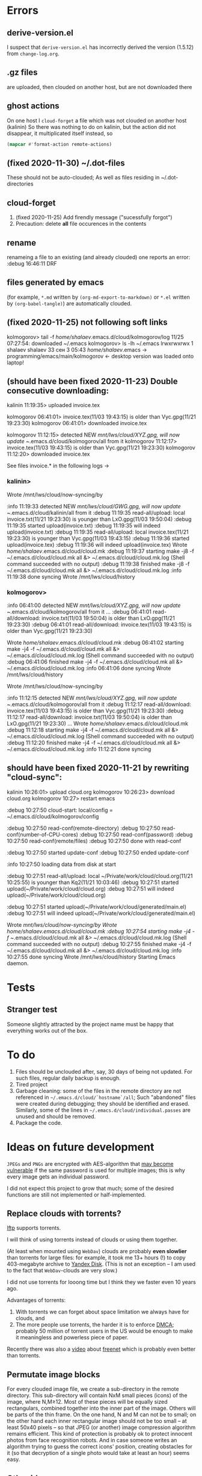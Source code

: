 * Errors
** derive-version.el
I suspect that ~derive-version.el~ has incorrectly derived the version (1.5.12) from ~change-log.org~.
** .gz files
are uploaded, then clouded on another host, but are not downloaded there
** ghost actions
On one host I =cloud-forget= a file which was not clouded on another host (kalinin)
So there was nothing to do on kalinin, but the action did not disappear, it multiplicated itself instead, so
#+BEGIN_SRC emacs-lisp :results drawer
(mapcar #'format-action remote-actions)
#+END_SRC

#+RESULTS:
:RESULTS:
("2020-11-30 17:29:32 EST" 0 1 "/etc/backup2l.conf"  "kolmogorov"  
 "2020-11-30 17:29:32 EST" 0 1 "/etc/backup2l.conf"  "kolmogorov"  
 "2020-11-30 17:29:32 EST" 0 1 "/etc/backup2l.conf"  "kolmogorov" )
:END:

** (fixed 2020-11-30) ~/.dot-files
These should not be auto-clouded;
As well as files residing in ~/.dot-directories
** cloud-forget
1. (fixed 2020-11-25) Add firendly message ("sucessfully forgot")
2. Precaution: delete *all* file occurences in the contents
** rename
renameing a file to an existing (and already clouded) one reports an error:
:debug 16:46:11 DRF

** files generated by emacs
(for example, ~*.md~ written by =(org-md-export-to-markdown)= or  ~*.el~ written by =(org-babel-tangle)=) are automatically clouded.
** (fixed 2020-11-25) not following soft links
kolmogorov> tail -f /home/shalaev/.emacs.d/cloud/kolmogorov/log
11/25 07:27:54: downloaded ~/.emacs
kolmogorov> ls -lh ~/.emacs
lrwxrwxrwx 1 shalaev shalaev 33 сен  3 05:43 /home/shalaev/.emacs -> programming/emacs/main/kolmogorov
← desktop version was loaded onto laptop!

** (should have been fixed 2020-11-23) Double consecutive downloading:
kalinin 11:19:35> uploaded invoice.tex

kolmogorov 06:41:01> invoice.tex(11/03 19:43:15) is older than Vyc.gpg(11/21 19:23:30)
kolmogorov 06:41:01> downloaded invoice.tex

kolmogorov 11:12:15> detected NEW /mnt/lws/cloud/XYZ.gpg, will now update ~/.emacs.d/cloud/kolmogorov/all from it
kolmogorov 11:12:17> invoice.tex(11/03 19:43:15) is older than Vyc.gpg(11/21 19:23:30)
kolmogorov 11:12:20> downloaded invoice.tex

See files invoice.* in the following logs →

*** kalinin>
Wrote /mnt/lws/cloud/now-syncing/by

:info 11:19:33 detected NEW /mnt/lws/cloud/GWG.gpg, will now update ~/.emacs.d/cloud/kalinin/all from it
:debug 11:19:35 read-all/upload: local invoice.txt(11/21 19:23:30) is younger than LxO.gpg(11/03 19:50:04)
:debug 11:19:35 started upload(invoice.txt)
:debug 11:19:35 will indeed upload(invoice.txt)
:debug 11:19:35 read-all/upload: local invoice.tex(11/21 19:23:30) is younger than Vyc.gpg(11/03 19:43:15)
:debug 11:19:36 started upload(invoice.tex)
:debug 11:19:36 will indeed upload(invoice.tex)
Wrote /home/shalaev/.emacs.d/cloud/cloud.mk
:debug 11:19:37 starting make -j8 -f ~/.emacs.d/cloud/cloud.mk all &> ~/.emacs.d/cloud/cloud.mk.log
(Shell command succeeded with no output)
:debug 11:19:38 finished make -j8 -f ~/.emacs.d/cloud/cloud.mk all &> ~/.emacs.d/cloud/cloud.mk.log
:info 11:19:38 done syncing
Wrote /mnt/lws/cloud/history

*** kolmogorov>
:info 06:41:00 detected NEW /mnt/lws/cloud/XYZ.gpg, will now update ~/.emacs.d/cloud/kolmogorov/all from it
...
:debug 06:41:01 read-all/download: invoice.txt(11/03 19:50:04) is older than LxO.gpg(11/21 19:23:30)
:debug 06:41:01 read-all/download: invoice.tex(11/03 19:43:15) is older than Vyc.gpg(11/21 19:23:30)

Wrote /home/shalaev/.emacs.d/cloud/cloud.mk
:debug 06:41:02 starting make -j4 -f ~/.emacs.d/cloud/cloud.mk all &> ~/.emacs.d/cloud/cloud.mk.log
(Shell command succeeded with no output)
:debug 06:41:06 finished make -j4 -f ~/.emacs.d/cloud/cloud.mk all &> ~/.emacs.d/cloud/cloud.mk.log
:info 06:41:06 done syncing
Wrote /mnt/lws/cloud/history

Wrote /mnt/lws/cloud/now-syncing/by

:info 11:12:15 detected NEW /mnt/lws/cloud/XYZ.gpg, will now update ~/.emacs.d/cloud/kolmogorov/all from it
:debug 11:12:17 read-all/download: invoice.tex(11/03 19:43:15) is older than Vyc.gpg(11/21 19:23:30)
:debug 11:12:17 read-all/download: invoice.txt(11/03 19:50:04) is older than LxO.gpg(11/21 19:23:30)
...
Wrote /home/shalaev/.emacs.d/cloud/cloud.mk
:debug 11:12:18 starting make -j4 -f ~/.emacs.d/cloud/cloud.mk all &> ~/.emacs.d/cloud/cloud.mk.log
(Shell command succeeded with no output)
:debug 11:12:20 finished make -j4 -f ~/.emacs.d/cloud/cloud.mk all &> ~/.emacs.d/cloud/cloud.mk.log
:info 11:12:21 done syncing

** should have been fixed 2020-11-21 by rewriting "cloud-sync":

kalinin 10:26:01> upload cloud.org
kolmogorov 10:26:23> download cloud.org
kolmogorov 10:27> restart emacs

:debug 10:27:50 cloud-start: local/config = ~/.emacs.d/cloud/kolmogorov/config

:debug 10:27:50 read-conf(remote-directory)
:debug 10:27:50 read-conf(number-of-CPU-cores)
:debug 10:27:50 read-conf(password)
:debug 10:27:50 read-conf(remote/files)
:debug 10:27:50 done with read-conf

:debug 10:27:50 started update-conf
:debug 10:27:50 ended update-conf

:info 10:27:50 loading data from disk at start

:debug 10:27:51 read-all/upload: local ~/Private/work/cloud/cloud.org(11/21 10:25:55) is younger than Kq2(11/21 10:03:46)
:debug 10:27:51 started upload(~/Private/work/cloud/cloud.org)
:debug 10:27:51 will indeed upload(~/Private/work/cloud/cloud.org)

:debug 10:27:51 started upload(~/Private/work/cloud/generated/main.el)
:debug 10:27:51 will indeed upload(~/Private/work/cloud/generated/main.el)

Wrote /mnt/lws/cloud/now-syncing/by
Wrote /home/shalaev/.emacs.d/cloud/cloud.mk
:debug 10:27:54 starting make -j4 -f ~/.emacs.d/cloud/cloud.mk all &> ~/.emacs.d/cloud/cloud.mk.log
(Shell command succeeded with no output)
:debug 10:27:55 finished make -j4 -f ~/.emacs.d/cloud/cloud.mk all &> ~/.emacs.d/cloud/cloud.mk.log
:info 10:27:55 done syncing
Wrote /mnt/lws/cloud/history
Starting Emacs daemon.

* Tests
** Stranger test
Someone slightly attracted by the project name must be happy that everything works out of the box.

* To do
1. Files should be unclouded after, say, 30 days of being not updated. For such files, regular daily backup is enough.
2. Tired project
3. Garbage cleaning: some of the files in the remote directory are not referenced in =~/.emacs.d/cloud/`hostname`/all=;
   Such "abandoned" files were created during debugging; they should be identified and erased. Similarly, some of the lines in =~/.emacs.d/cloud/individual.passes= are unused
   and should be removed.
4. Package the code.
     
* Ideas on future development

~JPEGs~ and ~PNGs~ are encrypted with AES-algorithm that [[https://imagemagick.org/script/cipher.php][may become vulnerable]] if the same password is used for multiple images; this is why every image gets an individual password.

I did not expect this project to grow that much;
some of the desired functions are still not implemented or half-implemented.

** Replace clouds with torrents? 
[[http://lftp.yar.ru][lftp]] supports torrents.

I will think of using torrents instead of clouds or using them together.

(At least when mounted using ~WebDav~) clouds are probably *even slowlier* than torrents for large files:
for example, it took me 13+ hours (!) to copy 403-megabyte archive to [[https://disk.yandex.com/][Yandex Disk]].
(This is not an exception – I am used to the fact that ~WebDav~-clouds are very slow.)

I did not use torrents for looong time but I think they we faster even 10 years ago.

Advantages of torrents:
1. With torrents we can forget about space limitation we always have for clouds, and
2. The more people use torrents, the harder it is to enforce [[https://www.fsf.org/search?SearchableText=DMCA][DMCA]]; probably 50 million of torrent users in the US
   would be enough to make it meaningless and powerless piece of paper.

Recently there was also a [[https://www.youtube.com/watch?v=AD9kEESRfg0][video]] about [[https://freenetproject.org/pages/documentation.html][freenet]] which is probably even better than torrents.

** Permutate image blocks
For every clouded image file, we create a sub-directory in the remote directory.
This sub-directory will contain NxM small pieces (icons) of the image, where N,M≥12.
Most of these pieces will be equally sized rectangulars, combined together into the inner part of the image.
Others will be parts of the thin frame.
On the one hand, N and M can not be to small; on the other hand each inner rectangular image should not be too small
– at least 50x40 pixels – so that JPEG (or another) image compression algorithm remains efficient.
This kind of protection is probably ok to protect innocent photos from face recognition robots.
And in case someone writes an algorithm trying to guess the correct icons' position, 
creating obstacles for it (so that decryption of a single photo would take at least an hour) seems easy.

** Other ideas
1. ~convert~ runs without parameters (e.g., controlling jpeg quality) for now. Thus, for example,
   a low-quality ~JPEG~ file may be grow about 3 times larger after it was encrypted and then decrypted back.
